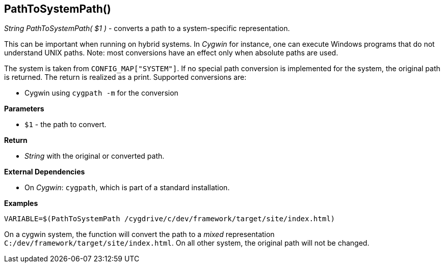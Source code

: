 //
// ============LICENSE_START=======================================================
// Copyright (C) 2018-2019 Sven van der Meer. All rights reserved.
// ================================================================================
// This file is licensed under the Creative Commons Attribution-ShareAlike 4.0 International Public License
// Full license text at https://creativecommons.org/licenses/by-sa/4.0/legalcode
// 
// SPDX-License-Identifier: CC-BY-SA-4.0
// ============LICENSE_END=========================================================
//
// @author Sven van der Meer (vdmeer.sven@mykolab.com)
//


== PathToSystemPath()
_String PathToSystemPath( $1 )_ - converts a path to a system-specific representation.

This can be important when running on hybrid systems.
In _Cygwin_ for instance, one can execute Windows programs that do not understand UNIX paths.
Note: most conversions have an effect only when absolute paths are used.

The system is taken from `CONFIG_MAP["SYSTEM"]`.
If no special path conversion is implemented for the system, the original path is returned.
The return is realized as a print.
Supported conversions are:

* Cygwin using `cygpath -m` for the conversion


*Parameters*

* `$1` - the path to convert.


*Return*

* _String_ with the original or converted path.


*External Dependencies*

* On _Cygwin_: `cygpath`, which is part of a standard installation.


*Examples*

[source%nowrap,bash,linenumber]
----
VARIABLE=$(PathToSystemPath /cygdrive/c/dev/framework/target/site/index.html)
----

On a cygwin system, the function will convert the path to a _mixed_ representation
`C:/dev/framework/target/site/index.html`.
On all other system, the original path will not be changed.
